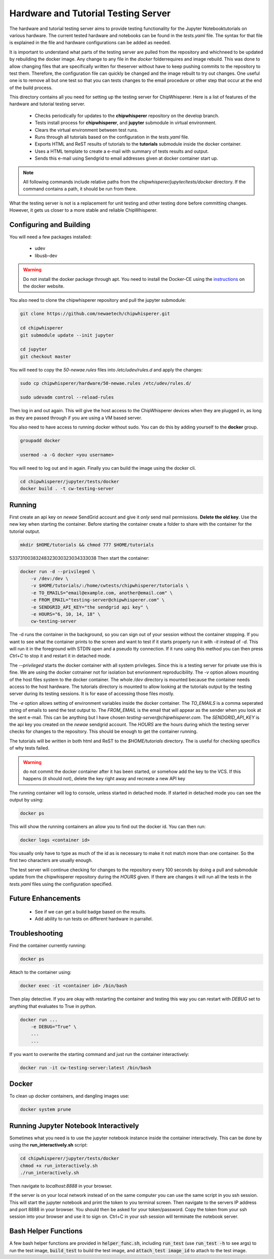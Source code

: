 .. _hardware_and_tutorial_testing_server:

************************************
Hardware and Tutorial Testing Server
************************************

The hardware and tutorial testing server aims to provide testing functionality
for the Jupyter Notebooktutorials on various hardware. The current tested
hardware and notebooks can be found in the *tests.yaml* file. The syntax for
that file is explained in the file and hardware configurations can be added
as needed.

It is important to understand what parts of the testing server are pulled from
the repository and whichneed to be updated by rebuilding the docker image. Any
change to any file in the *docker* folderrequires and image rebuild. This was
done to allow changing files that are specifically written for theserver without
have to keep pushing commits to the repository to test them. Therefore, the
configuration file can quickly be changed and the image rebuilt to try out
changes. One useful one is to remove all but one test so that you can tests
changes to the email procedure or other step that occur at the end of
the build process.

This directory contains all you need for setting up the testing server for
ChipWhisperer. Here is a list of features of the hardware and tutorial testing
server.

  * Checks periodically for updates to the **chipwhisperer** repository on the
    develop branch.
  * Tests install process for **chipwhisperer**, and **jupyter** submodule in
    virtual environment.
  * Clears the virtual environment between test runs.
  * Runs through all tutorials based on the configuration in the *tests.yaml*
    file.
  * Exports HTML and ReST results of tutorials to the **tutorials** submodule
    inside the docker container.
  * Uses a HTML template to create a e-mail with summary of tests results and
    output.
  * Sends this e-mail using Sendgrid to email addresses given at docker
    container start up.

.. note:: All following commands include relative paths from the
    *chipwhisperer/jupyter/tests/docker* directory. If the command contains a
    path, it should be run from there.

What the testing server is not is a replacement for unit testing and other
testing done before committing changes. However, it gets us closer to a more
stable and reliable ChipWhisperer.



Configuring and Building
========================

You will need a few packages installed:

  * udev
  * libusb-dev

.. warning:: Do not install the docker package through apt. You need to install
    the Docker-CE using the `instructions`_ on the docker website.

.. _instructions: https://docs.docker.com/install/linux/docker-ce/ubuntu/

You also need to clone the chipwhisperer repository and pull the jupyter
submodule:

.. code::

    git clone https://github.com/newaetech/chipwhisperer.git

    cd chipwhisperer
    git submodule update --init jupyter

    cd jupyter
    git checkout master

You will need to copy the *50-newae.rules* files into */etc/udev/rules.d*
and apply the changes:

.. code::

    sudo cp chipwhisperer/hardware/50-newae.rules /etc/udev/rules.d/

    sudo udevadm control --reload-rules

Then log in and out again. This will give the host access to the ChipWhisperer
devices when they are plugged in, as long as they are passed through if you are
using a VM based server.

You also need to have access to running docker without sudo. You can do this by
adding yourself to the **docker** group.

.. code::

    groupadd docker

    usermod -a -G docker <you username>

You will need to log out and in again. Finally you can build the image using
the docker cli.

.. code::

    cd chipwhisperer/jupyter/tests/docker
    docker build . -t cw-testing-server


Running
=======

First create an api key on *newae* SendGrid account and give it *only* send mail
permissions. **Delete the old key**. Use the new key when starting the
container. Before starting the container create a folder to share with the
container for the tutorial output.

.. code::

    mkdir $HOME/tutorials && chmod 777 $HOME/tutorials
53373100383248323030323034333038
Then start the container:

.. code::

    docker run -d --privileged \
        -v /dev:/dev \
        -v $HOME/tutorials/:/home/cwtests/chipwhisperer/tutorials \
        -e TO_EMAILS="email@example.com, another@email.com" \
        -e FROM_EMAIL="testing-server@chipwhisperer.com" \
        -e SENDGRID_API_KEY="the sendgrid api key" \
        -e HOURS="6, 10, 14, 18" \
        cw-testing-server

The -d runs the container in the background, so you can sign out of your session
without the container stopping. If you want to see what the container prints
to the screen and want to test if it starts properly run it with *-it* instead
of *-d*. This will run it in the foreground with STDIN open and a pseudo tty
connection. If it runs using this method you can then press *Ctrl+C* to stop it
and restart it in detached mode.

The *--privileged* starts the docker container with all system privileges. Since
this is a testing server for private use this is fine. We are using the docker
cotnainer not for isolation but envrionment reproducibility. The *-v* option
allows mounting of the host files system to the docker container. The whole
*/dev* directory is mounted because the container needs access to the host
hardware. The tutorials directory is mounted to allow looking at the tutorials
output by the testing server during its testing sessions. It is for ease of
accessing those files mostly.

The *-e* option allows setting of environment variables inside the docker
container. The *TO_EMAILS* is a comma seperated string of emails to send the
test output to. The *FROM_EMAIL* is the email that will appear as the sender
when you look at the sent e-mail. This can be anything but I have chosen
*testing-server@chipwhisperer.com*. The *SENDGRID_API_KEY* is the api key you
created on the *newae* sendgrid account. The *HOURS* are the hours during which
the testing server checks for changes to the repository. This should be enough
to get the container running.

The tutorials will be written in both html and ReST to the *$HOME/tutorials*
directory. The is useful for checking specifics of why tests failed.

.. warning:: do not commit the docker container after it has been started, or
    somehow add the key to the VCS. If this happens (it should not), delete the
    key right away and recreate a new API key

The running container will log to console, unless started in detached mode. If
started in detached mode you can see the output by using:

.. code::

    docker ps

This will show the running containers an allow you to find out the docker id.
You can then run:

.. code::

    docker logs <container id>

You usually only have to type as much of the id as is necessary to make it
not match more than one container. So the first two characters are usually
enough.

The test server will continue checking for changes to the repository every 100
seconds by doing a pull and submodule update from the chipwhisperer repository
during the *HOURS* given. If there are changes it will run all the tests in the
*tests.yaml* files using the configuration specified.


Future Enhancements
===================

  * See if we can get a build badge based on the results.
  * Add ability to run tests on different hardware in parrallel.

Troubleshooting
===============

Find the container currently running:

.. code::

    docker ps

Attach to the container using:

.. code::

    docker exec -it <container id> /bin/bash

Then play detective. If you are okay with restarting the container and testing
this way you can restart with *DEBUG* set to anything that evaluates to True in
python.

.. code::

    docker run ...
        -e DEBUG="True" \
        ...
        ...


If you want to overwrite the starting command and just run the container
interactively:

.. code::

    docker run -it cw-testing-server:latest /bin/bash

Docker
======

To clean up docker containers, and dangling images use:

.. code::

    docker system prune


Running Jupyter Notebook Interactively
======================================

Sometimes what you need is to use the jupyter notebook instance inside the
container interactively. This can be done by using the **run_interactively.sh**
script:

.. code:: bash

    cd chipwhisperer/jupyter/tests/docker
    chmod +x run_interactively.sh
    ./run_interactively.sh

Then navigate to *localhost:8888* in your browser.

If the server is on your local network instead of on the same computer you can
use the same script in you ssh session. This will start the jupyter notebook and
print the token to you terminal screen. Then navigate to the servers IP address
and port 8888 in your browser. You should then be asked for your token/password.
Copy the token from your ssh session into your browser and use it to sign on.
Ctrl+C in your ssh session will terminate the notebook server.

Bash Helper Functions
=====================

A few bash helper functions are provided in :code:`helper_func.sh`, including
:code:`run_test` (use :code:`run_test -h` to see args) to run the test image, :code:`build_test`
to build the test image, and :code:`attach_test image_id` to attach to the test image.
